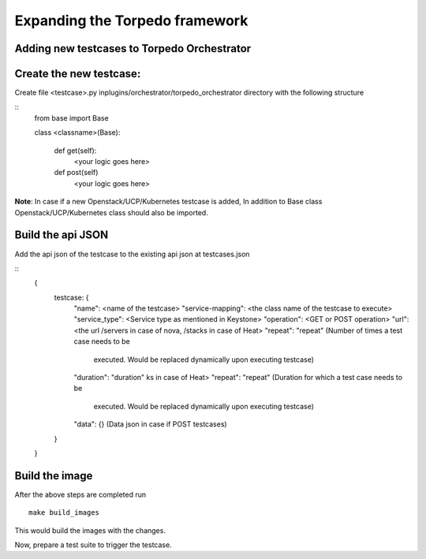 Expanding the Torpedo framework
===============================

Adding new testcases to Torpedo Orchestrator
--------------------------------------------

Create the new testcase:
------------------------

Create file <testcase>.py inplugins/orchestrator/torpedo_orchestrator
directory with the following structure

::
	from base import Base

	class <classname>(Base):

		def get(self):
			<your logic goes here>

		def post(self)
			<your logic goes here>

**Note**: In case if a new Openstack/UCP/Kubernetes testcase is added, In
addition to Base class Openstack/UCP/Kubernetes class should also be imported.

Build the api JSON
------------------

Add the api json of the testcase to the existing api json at
testcases.json

::
	{
		testcase: {
			"name": <name of the testcase>
			"service-mapping": <the class name of the testcase to execute>
			"service_type": <Service type as mentioned in Keystone>
			"operation": <GET or POST operation>
			"url": <the url /servers in case of nova, /stacks in case of Heat>
			"repeat": "repeat" (Number of times a test case needs to be
				executed. Would be replaced dynamically upon executing testcase)
			"duration": "duration" ks in case of Heat>
			"repeat": "repeat" (Duration for which a test case needs to be
				executed. Would be replaced dynamically upon executing testcase)
			"data": {} (Data json in case if POST testcases)
		}
	}

Build the image
---------------

After the above steps are completed run

::

		make build_images

This would build the images with the changes.

Now, prepare a test suite to trigger the testcase.
